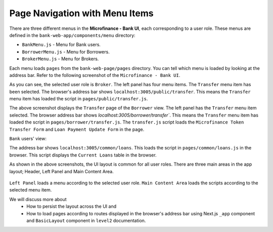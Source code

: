Page Navigation with Menu Items
===============================

There are three different menus in the **Microfinance - Bank UI**, each corresponding to a user role.
These menus are defined in the ``bank-web-app/components/menu`` directory:

* ``BankMenu.js`` - Menu for Bank users.
* ``BorrowerMenu.js`` - Menu for Borrowers.
* ``BrokerMenu.js`` - Menu for Brokers.

Each menu loads ``pages`` from the ``bank-web-page/pages`` directory.
You can tell which menu is loaded by looking at the address bar.
Refer to the following screenshot of the ``Microfinance - Bank UI``.

.. image:: ../images/broker_first_page.png

As you can see, the selected user role is ``Broker``. The left panel has four menu items. The ``Transfer`` menu item has been selected.
The browser's address bar shows ``localhost:3005/public/transfer``. 
This means the ``Transfer`` menu item has loaded the script in ``pages/public/transfer.js``.

.. image:: ../images/borrower_first_page.png

The above screenshot displays the ``Transfer`` page of the ``Borrower`` view.
The left panel has the ``Transfer`` menu item selected.
The browser address bar shows `localhost:3005/borrower/transfer``. 
This means the ``Transfer`` menu item has loaded the script in ``pages/borrower/transfer.js``.
The ``transfer.js`` script loads the ``Microfinance Token Transfer Form`` and ``Loan Payment Update Form`` in the page.

``Bank`` users' view:

.. image:: ../images/bank_first_page.png

The address bar shows ``localhost:3005/common/loans``.
This loads the script in ``pages/common/loans.js`` in the browser.
This script displays the ``Current Loans`` table in the browser.

As shown in the above screenshots, the UI layout is common for all user roles.
There are three main areas in the app layout; Header, Left Panel and Main Content Area. 

.. figure:: ../images/layout_components.png

``Left Panel`` loads a menu according to the selected user role.
``Main Content Area`` loads the scripts according to the selected menu item.

We will discuss more about 
 - How to persist the layout across the UI and
 - How to load pages according to routes displayed in the browser's address bar using Next.js ``_app`` component and ``BasicLayout`` component in ``level2`` documentation.
